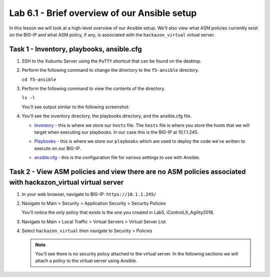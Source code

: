 Lab 6.1 - Brief overview of our Ansible setup
---------------------------------------------

In this lesson we will look at a high-level overview of our Ansible setup. 
We'll also view what ASM policies currently exist on the BIG-IP and what ASM
policy, if any, is associated with the ``hackazon_virtual`` virtual server. 

Task 1 - Inventory, playbooks, ansible.cfg
^^^^^^^^^^^^^^^^^^^^^^^^^^^^^^^^^^^^^^^^^^

#. SSH to the Xubuntu Server using the ``PuTTY`` shortcut that can be found on the desktop.

#. Perform the following command to change the directory to the ``f5-ansible`` directory.

   ``cd f5-ansible``


#. Perform the following command to view the contents of the directory.

   ``ls -l``

   You'll see output similar to the following screenshot:

   .. image:: ../../_static/class1/module6/lab1-image001.png
      :align: center
      :scale: 50%

#. You'll see the inventory directory, the playbooks directory, and the ansible.cfg file.
   
   * Inventory_ - this is where we store our ``hosts`` file. The ``hosts`` file is where 
     you store the hosts that we will target when executing our playbooks. In our case this 
     is the BIG-IP at 10.1.1.245.

   .. _Inventory: https://docs.ansible.com/ansible/latest/user_guide/intro_inventory.html

   * Playbooks_ - this is where we store our ``playbooks`` which are used to deploy the code
     we've written to execute on our BIG-IP.

   .. _Playbooks: https://docs.ansible.com/ansible/latest/user_guide/playbooks.html

   * ansible.cfg_ - this is the configuration file for various settings to use with Ansible.  

   .. _ansible.cfg : https://docs.ansible.com/ansible/latest/reference_appendices/config.html#ansible-configuration-settings-locations


Task 2 - View ASM policies and view there are no ASM policies associated with hackazon_virtual virtual server
^^^^^^^^^^^^^^^^^^^^^^^^^^^^^^^^^^^^^^^^^^^^^^^^^^^^^^^^^^^^^^^^^^^^^^^^^^^^^^^^^^^^^^^^^^^^^^^^^^^^^^^^^^^^^

#. In your web browser, navigate to BIG-IP: ``https://10.1.1.245/``

#. Navigate to Main > Security > Application Security > Security Policies

   .. image:: ../../_static/class1/module6/lab1-image002.png
      :align: center
      :scale: 50%

   You'll notice the only policy that exists is the one you created in Lab5, iControlLX_Agility2018.

#. Navigate to Main > Local Traffic > Virtual Servers > Virtual Server List

#. Select ``hackazon_virtual`` then navigate to Security > Policies 

   .. image:: ../../_static/class1/module6/lab1-image003.png
      :align: center
      :scale: 50%

   .. NOTE:: You'll see there is no security policy attached to the virtual server. In the following
      sections we will attach a policy to the virtual server using Ansible. 




